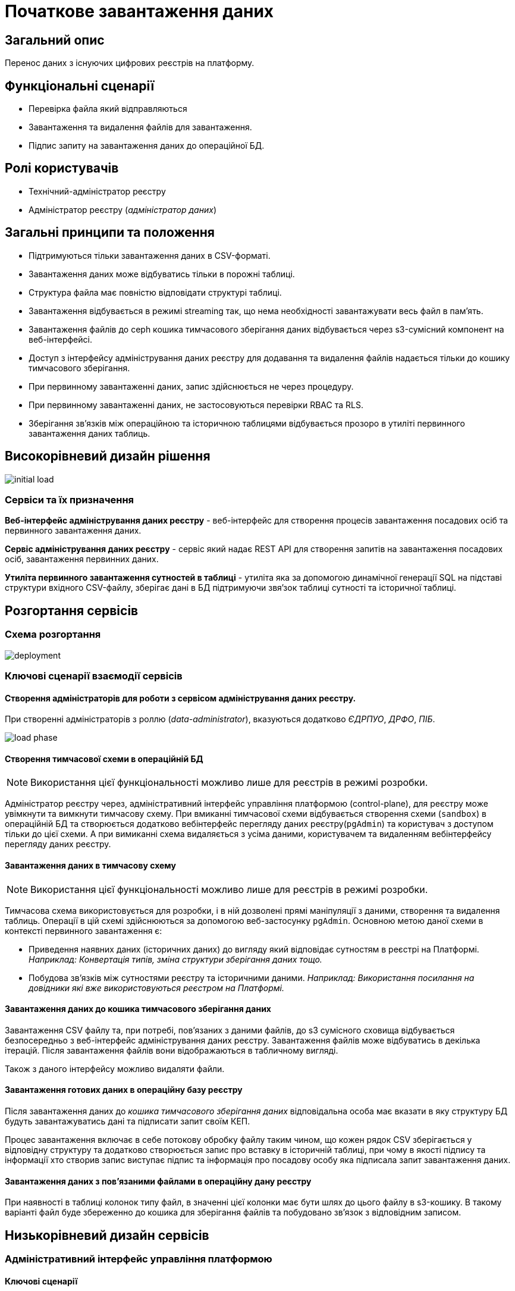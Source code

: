= Початкове завантаження даних

== Загальний опис

Перенос даних з існуючих цифрових реєстрів на платформу.

== Функціональні сценарії

* Перевірка файла який відправляються
* Завантаження та видалення файлів для завантаження.
* Підпис запиту на завантаження даних до операційної БД.

== Ролі користувачів

* Технічний-адміністратор реєстру
* Адміністратор реєстру (_адміністратор даних_)


== Загальні принципи та положення

* Підтримуються тільки завантаження даних в CSV-форматі.
* Завантаження даних може відбуватись тільки в порожні таблиці.
* Структура файла має повністю відповідати структурі таблиці.
* Завантаження відбувається в режимі streaming так, що нема необхідності завантажувати весь файл в памʼять.
* Завантаження файлів до ceph кошика тимчасового зберігання даних відбувається через s3-сумісний компонент на веб-інтерфейсі.
* Доступ з інтерфейсу адміністрування даних реєстру для додавання та видалення файлів надається тільки до кошику тимчасового зберігання.
* При первинному завантаженні даних, запис здійснюється не через процедуру.
* При первинному завантаженні даних, не застосовуються перевірки RBAC та RLS.
* Зберігання звʼязків між операційною та історичною таблицями відбувається прозоро в утиліті первинного завантаження даних таблиць.



== Високорівневий дизайн рішення

image::architecture-workspace/platform-evolution/initial-load/initial-load.svg[]

=== Сервіси та їх призначення

*Веб-інтерфейс адміністрування даних реєстру* - веб-інтерфейс для створення процесів завантаження посадових осіб та первинного завантаження даних.

*Сервіс адміністрування даних реєстру* - сервіс який надає REST API для створення запитів на завантаження посадових осіб, завантаження  первинних даних.

*Утиліта первинного завантаження сутностей в таблиці* - утиліта яка за допомогою динамічної генерації SQL на підставі структури вхідного CSV-файлу, зберігає дані в БД підтримуючи звяʼзок таблиці сутності та історичної таблиці.


== Розгортання сервісів

=== Схема розгортання

image::architecture-workspace/platform-evolution/initial-load/deployment.svg[]

=== Ключові сценарії взаємодії сервісів

==== Створення адміністраторів для роботи з сервісом адміністрування даних реєстру.

При створенні адміністраторів з роллю (_data-administrator_), вказуються додатково _ЄДРПУО_, _ДРФО_, _ПІБ_.

image::architecture-workspace/platform-evolution/initial-load/load-phase.svg[]

==== Створення тимчасової схеми в операційній БД

[NOTE]
Використання цієї функціональності можливо лише для реєстрів в режимі розробки.

Адміністратор реєстру через, адміністративний інтерфейс управління платформою (control-plane), для реєстру може увімкнути та вимкнути тимчасову схему.
При вмиканні тимчасової схеми відбувається створення схеми (`sandbox`) в операційній БД та створюється додатково вебінтерфейс перегляду даних реєстру(`pgAdmin`) та користувач з доступом тільки до цієї схеми.
А при вимиканні схема видаляється з усіма даними, користувачем та видаленням вебінтерфейсу перегляду даних реєстру.

==== Завантаження даних в тимчасову схему

[NOTE]
Використання цієї функціональності можливо лише для реєстрів в режимі розробки.

Тимчасова схема використовується для розробки, і в ній дозволені прямі маніпуляції з даними, створення та видалення таблиць. Операції в цій схемі здійснюються за допомогою веб-застосунку `pgAdmin`.
Основною метою даної схеми в контексті первинного завантаження є:

* Приведення наявних даних (історичних даних) до вигляду який відповідає сутностям в реєстрі на Платформі. +
_Наприклад: Конвертація типів, зміна структури зберігання даних тощо._
* Побудова звʼязків між сутностями реєстру та історичними даними. _Наприклад: Використання посилання на довідники які вже використовуються реєстром на Платформі._

==== Завантаження даних до кошика тимчасового зберігання даних

Завантаження CSV файлу та, при потребі, повʼязаних з даними файлів, до s3 сумісного сховища відбувається безпосередньо з веб-інтерфейс адміністрування даних реєстру. Завантаження файлів може відбуватись в декілька ітерацій. Після завантаження файлів вони відображаються в табличному вигляді.

Також з даного інтерфейсу можливо видаляти файли.

==== Завантаження готових даних в операційну базу реєстру

Після завантаження даних до _кошика тимчасового зберігання даних_ відповідальна особа має вказати в яку структуру БД будуть завантажуватись дані та підписати запит своїм КЕП.

Процес завантаження включає в себе потокову обробку файлу таким чином, що кожен рядок CSV зберігається у відповідну структуру та додатково створюється запис про вставку в історичній таблиці, при чому в якості підпису та інформації хто створив запис виступає підпис та інформація про посадову особу яка підписала запит завантаження даних.

==== Завантаження даних з повʼязаними файлами в операційну дану реєстру

При наявності в таблиці колонок типу файл, в значенні цієї колонки має бути шлях до цього файлу в s3-кошику.
В такому варіанті файл буде збереженно до кошика для зберігання файлів та побудовано  звʼязок з відповідним записом.

== Низькорівневий дизайн сервісів

=== Адміністративний інтерфейс управління платформою

==== Ключові сценарії

* Створення та видалення тимчасової схеми
* Налаштування параметрів віджета для перевірки КЕП
* Створення адміністраторів.

==== Перемикач створення та видалення тимчасовї схеми



==== Екран для конфігурації віджета

//TODO: Перевірити назву екрана
По аналогії з кабінетом надавача і отримувача послуг створити екран _Налаштування автентифікації для адміністраторів_ в якому буде існувати тільки частина конфігурації віджета підпису.

==== Створення адміністратора

Розширення вікна створення адміністратора полями ЄДРПУО, ДРФО, ПІБ та поля ролі.

[NOTE]
Зараз передбачено відокремлення тільки однієї ролі _data-administrator_ разом з тим необхідно передбачити можливість декількох ролей.

.Схема створення адміністратора з можливістю підписання запитів на завантаження даних.
[source, yaml]
----
administrators:
    - username: admin@platform.ua
      email: admin@platform.ua
      firstName: Admin
      lastName: Adminchenko
      #Розширення конфігурації
      roles:
          - data-administrator
      authVaultSecret: registry-kv/registry/%registry_name%/administrators/admin@platform.ua
      passwordVaultSecretKey: password
      edrpuoVaultSecretKey: edrpuo
      drfoSecretKey: drfo
      fullNameSecretKey: fullName
----

//TODO: Перевірити де зберігаються ролі для адмінів
.edp-library-pipeline resources/templates/keycloakRealmUser.yaml
[source, yaml]
----
apiVersion: v1.edp.epam.com/v1alpha1
kind: KeycloakRealmUser
metadata:
  name: ${resourceName}
  namespace: user-management
spec:
  #Розширення шаблону
  attributes:
    drfo: "%drfo%"
    edrpuo: "%edrpuo%"
    fullName: "%fullName%"
  #Існуюча конфігурація
  firstName: ${firstName}
  lastName: ${lastName}
  username: ${username}
  email: ${email}
  password: ${password}
  realm: openshift
  enabled: true
  emailVerified: true
  keepResource: true
  roles: ${roles}
  groups: ${groups}
  requiredUserActions:
    - UPDATE_PASSWORD
----


=== Веб-інтерфейс адміністрування даних реєстру

==== Ключові сценарії

* Запуск процесу завантаження користувачів
* Завантаження файлів до тимчасового кошика зберігання.
* Запуск процесу завантаження даних до таблиць.

==== Структура меню

Передбачено два сценарії використання веб-інтерфейсу для завантаження даних або завантаження посадових осіб.

* Завантаження даних в реєстр
** Підготовка даних
** Завантаження даних до реєстру
* Завантаження

Пункт меню _Завантаження даних до реєстру_ відображається тільки для адміністраторів які мають роль _data-administrator_.

==== Компонент по роботі з S3-кошиком

Компонент представляє собою існуючий drag-n-drop таблицю для файлів, з реалізацією процесе завантаження на події компоненти. (додавання, видалення, завантаження).

При завантаженні компонента відбувається перегляд відповідного s3-кошика.

Для того щоб не створювати додаткове навантаження на _Сервіс адміністрування даних реєстру_ при роботі з S3-кошиком яким міг би виступати лише як _proxy_ для _Rados Gateway_ компонент інтерфейсу працює безпосередньо з _Rados Gateway_.

Для автентифікації JS s3-клієнта, ключ і секрет отримується запитому до  _Сервісу адміністрування даних реєстру_.

==== Віджет для автентифікації та підпису

Для автентифікації необхідно використання КЕП, для цього необхідно щоб був налаштована багатофакторна автентифікація для _admin realm_

=== Сервіс адміністрування даних реєстру

==== Ключові сценарії

* Запуск _K8s Job_ по завантаженню .
* Запис даних з _csv_ файлів до операційної БД в таблиці сутностей та історичних таблиць.


==== Технічний стек
Як основний _framework_ використовується Spring Boot 3.15 та використання _Native Image_ та _in container build_.

=== Утиліта первинного завантаження сутностей в таблиці

==== Ключові сценарії

* Копіювання даних з тимчасового кошика зберігання даних до кошика архівного зберігання даних.
* Запис даних з _csv_ файлів до операційної БД в таблиці сутностей та історичних таблиць.

==== Технічний стек
Як основний _framework_ використовується Spring Boot 3.15 та використання _Native Image_ та _in container build_.


==== Завантаження даних до операційних таблиць.


[source, xml]
----
<createTable tableName="person" ext:historyFlag="true">
    <column name="user_id" type="UUID" defaultValueComputed="uuid_generate_v4()">
        <constraints nullable="false" primaryKey="true" primaryKeyName="pk_property_id"/>
    </column>
    <column name="first_name" type="TEXT"/>
    <column name="last_name" type="TEXT"/>
    <column name="passport" type="FILE"/>
    <column name="inn" type="TEXT"/>
</createTable>
----

.Приклад SCV файла
[source, csv]
----
firstName;lastName;passport;inn
Петро;Петренко;паспорт_петренко.pdf;11111111
Кирил;Кириленко;passports/scan.jpg;22222222
----


.Приклад організації s3-кошика init-data-load-raw для завантаження даних
[plantuml]
----
@startsalt
{
{T
 +<&file> person.csv
 +<&file> паспорт_петренко.pdf
 ++<&folder> passports
 +++<&file> scan.jpg
}
}
@endsalt
----


Етапи завантаження даних:

* Перенесення csv файла з тимчасового кошика в архівний - для фіксації даних.
* Перенесення повʼязаних файлів - для пришвидшення процесу і мінімізації дублювання файлів відбувається перенесення повʼязаних файлів з тимчасового кошика то кошика зберігання файлів, з додаванням метаданих _source=initial-load_
В процесі переносу будується відповідність uuid збереженого файлу, таблиці та колонки
* Збереження даних в таблиці відбувається через виконання _pg copy_ динамічно формуючі _SQL_ запит.
* Для історичної таблиці окрім даних з _csv_ файлу додаються дані з токена та підпису.


[plantuml]
----
control "Initail data load job" as job
collections "file-ceph-bucket" as file
collections "inital-data-load-raw" as raw
collections "inital-data-load-archive" as arc

job -> raw: читання csv файла
return

opt  Перенесення повʼязаних файлів
job -> job: читання поля типу файлів
job -> raw
return
job -> file
return
end

== Фіналізація завантаження ==
job -> raw: читання файла csv
return
job -> arc: збереження файла csv
return

----



